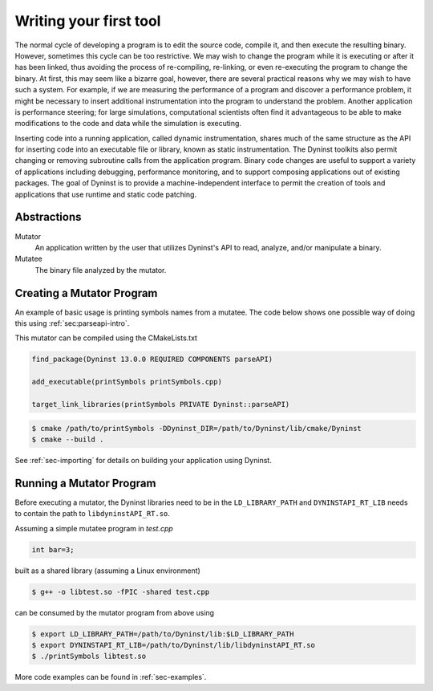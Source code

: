 .. _`sec-basic-using-dyninst`:

Writing your first tool
#######################

The normal cycle of developing a program is to edit the source code,
compile it, and then execute the resulting binary. However, sometimes
this cycle can be too restrictive. We may wish to change the program
while it is executing or after it has been linked, thus avoiding the
process of re-compiling, re-linking, or even re-executing the program to
change the binary. At first, this may seem like a bizarre goal, however,
there are several practical reasons why we may wish to have such a
system. For example, if we are measuring the performance of a program
and discover a performance problem, it might be necessary to insert
additional instrumentation into the program to understand the problem.
Another application is performance steering; for large simulations,
computational scientists often find it advantageous to be able to make
modifications to the code and data while the simulation is executing.

Inserting code into a running application,
called dynamic instrumentation, shares much of the same structure as the
API for inserting code into an executable file or library, known as
static instrumentation. The Dyninst toolkits also permit changing or removing
subroutine calls from the application program. Binary code changes are
useful to support a variety of applications including debugging,
performance monitoring, and to support composing applications out of
existing packages. The goal of Dyninst is to provide a machine-independent
interface to permit the creation of tools and applications
that use runtime and static code patching.


Abstractions
************

Mutator
  An application written by the user that utilizes Dyninst's API to read,
  analyze, and/or manipulate a binary.

Mutatee
  The binary file analyzed by the mutator.


Creating a Mutator Program
**************************

An example of basic usage is printing symbols names from a mutatee. The code below shows one
possible way of doing this using :ref:`sec:parseapi-intro`.

.. rli:: https://raw.githubusercontent.com/dyninst/examples/master/symtabAPI/printSymbols.cpp
  :language: cpp
  :linenos:

This mutator can be compiled using the CMakeLists.txt

.. code:: CMake

  find_package(Dyninst 13.0.0 REQUIRED COMPONENTS parseAPI)

  add_executable(printSymbols printSymbols.cpp)

  target_link_libraries(printSymbols PRIVATE Dyninst::parseAPI)

.. code:: shell

  $ cmake /path/to/printSymbols -DDyninst_DIR=/path/to/Dyninst/lib/cmake/Dyninst
  $ cmake --build .

See :ref:`sec-importing` for details on building your application using Dyninst.

Running a Mutator Program
*************************

Before executing a mutator, the Dyninst libraries need to be in the ``LD_LIBRARY_PATH`` and
``DYNINSTAPI_RT_LIB`` needs to contain the path to ``libdyninstAPI_RT.so``.

Assuming a simple mutatee program in `test.cpp`

.. code:: cpp

  int bar=3;

built as a shared library (assuming a Linux environment)

.. code:: shell

  $ g++ -o libtest.so -fPIC -shared test.cpp

can be consumed by the mutator program from above using

.. code:: shell

  $ export LD_LIBRARY_PATH=/path/to/Dyninst/lib:$LD_LIBRARY_PATH
  $ export DYNINSTAPI_RT_LIB=/path/to/Dyninst/lib/libdyninstAPI_RT.so
  $ ./printSymbols libtest.so

More code examples can be found in :ref:`sec-examples`.
